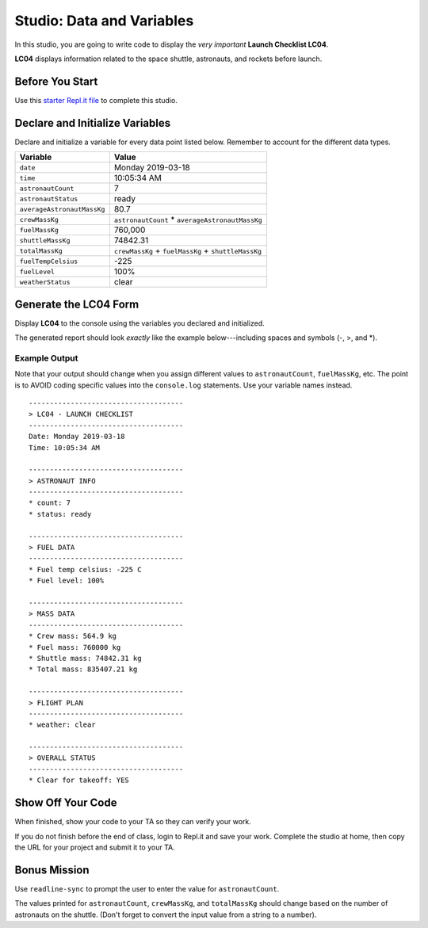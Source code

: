 
.. _studio-launch-checklist-LC04:

Studio: Data and Variables
===========================

In this studio, you are going to write code to display the *very important*
**Launch Checklist LC04**.

**LC04** displays information related to the space shuttle, astronauts, and
rockets before launch.

Before You Start
----------------

Use this `starter Repl.it file <https://repl.it/@launchcode/Studio-Data-and-Variables>`__
to complete this studio.

Declare and Initialize Variables
--------------------------------

Declare and initialize a variable for every data point listed below.
Remember to account for the different data types.

.. list-table::
   :widths: auto
   :header-rows: 1

   * - Variable
     - Value
   * - ``date``
     - Monday 2019-03-18
   * - ``time``
     - 10:05:34 AM
   * - ``astronautCount``
     - 7
   * - ``astronautStatus``
     - ready
   * - ``averageAstronautMassKg``
     - 80.7
   * - ``crewMassKg``
     - ``astronautCount`` * ``averageAstronautMassKg``
   * - ``fuelMassKg``
     - 760,000
   * - ``shuttleMassKg``
     - 74842.31
   * - ``totalMassKg``
     - ``crewMassKg`` + ``fuelMassKg`` + ``shuttleMassKg``
   * - ``fuelTempCelsius``
     - -225
   * - ``fuelLevel``
     - 100%
   * - ``weatherStatus``
     - clear

Generate the LC04 Form
-----------------------

Display **LC04** to the console using the variables you declared and
initialized.

The generated report should look *exactly* like the example below---including
spaces and symbols (-, >, and \*).

Example Output
^^^^^^^^^^^^^^^

Note that your output should change when you assign different values to
``astronautCount``, ``fuelMassKg``, etc. The point is to AVOID coding specific
values into the ``console.log`` statements. Use your variable names instead.

::

   -------------------------------------
   > LC04 - LAUNCH CHECKLIST
   -------------------------------------
   Date: Monday 2019-03-18
   Time: 10:05:34 AM

   -------------------------------------
   > ASTRONAUT INFO
   -------------------------------------
   * count: 7
   * status: ready

   -------------------------------------
   > FUEL DATA
   -------------------------------------
   * Fuel temp celsius: -225 C
   * Fuel level: 100%

   -------------------------------------
   > MASS DATA
   -------------------------------------
   * Crew mass: 564.9 kg
   * Fuel mass: 760000 kg
   * Shuttle mass: 74842.31 kg
   * Total mass: 835407.21 kg

   -------------------------------------
   > FLIGHT PLAN
   -------------------------------------
   * weather: clear

   -------------------------------------
   > OVERALL STATUS
   -------------------------------------
   * Clear for takeoff: YES

Show Off Your Code
-------------------

When finished, show your code to your TA so they can verify your work.

If you do not finish before the end of class, login to Repl.it and save your
work. Complete the studio at home, then copy the URL for your project and
submit it to your TA.

Bonus Mission
--------------

Use ``readline-sync`` to prompt the user to enter the value for
``astronautCount``.

The values printed for ``astronautCount``, ``crewMassKg``, and ``totalMassKg``
should change based on the number of astronauts on the shuttle. (Don't forget
to convert the input value from a string to a number).
